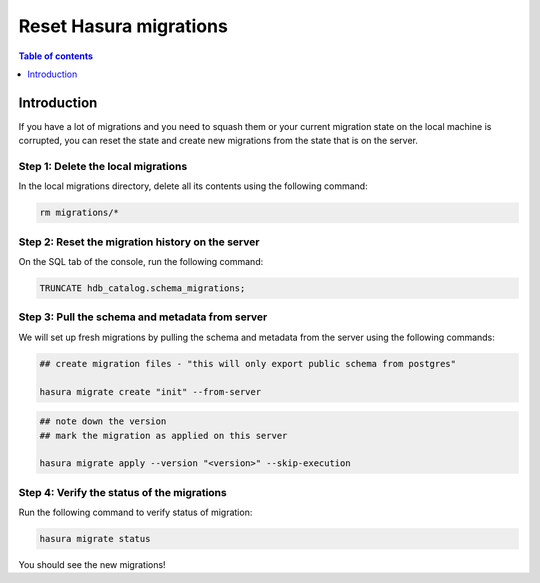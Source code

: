.. meta::
   :description: Resetting Hasura migrations
   :keywords: hasura, docs, migration, reset migrations, clear migrations

.. _reset_migration:

Reset Hasura migrations
==============================

.. contents:: Table of contents
  :backlinks: none
  :depth: 1
  :local:

Introduction
------------

If you have a lot of migrations and you need to squash them or your current migration state on the local machine is corrupted, you can reset the state and create new migrations from the state that is on the server.

Step 1: Delete the local migrations
^^^^^^^^^^^^^^^^^^^^^^^^^^^^^^^^^^^

In the local migrations directory, delete all its contents using the following command:

.. code-block:: bash

   rm migrations/*

Step 2: Reset the migration history on the server
^^^^^^^^^^^^^^^^^^^^^^^^^^^^^^^^^^^^^^^^^^^^^^^^^

On the SQL tab of the console, run the following command:

.. code-block:: bash

   TRUNCATE hdb_catalog.schema_migrations;

Step 3: Pull the schema and metadata from server
^^^^^^^^^^^^^^^^^^^^^^^^^^^^^^^^^^^^^^^^^^^^^^^^

We will set up fresh migrations by pulling the schema and metadata from the server using the following commands:

.. code-block:: bash

   ## create migration files - "this will only export public schema from postgres"

   hasura migrate create "init" --from-server

.. code-block:: bash

   ## note down the version
   ## mark the migration as applied on this server
   
   hasura migrate apply --version "<version>" --skip-execution


Step 4: Verify the status of the migrations
^^^^^^^^^^^^^^^^^^^^^^^^^^^^^^^^^^^^^^^^^^^

Run the following command to verify status of migration:

.. code-block:: bash

   hasura migrate status   

You should see the new migrations!   